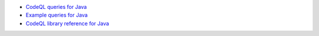 - `CodeQL queries for Java <https://github.com/github/codeql/tree/main/java/ql/src>`__
- `Example queries for Java <https://github.com/github/codeql/tree/main/java/ql/examples>`__
- `CodeQL library reference for Java <https://help.semmle.com/qldoc/java/>`__

